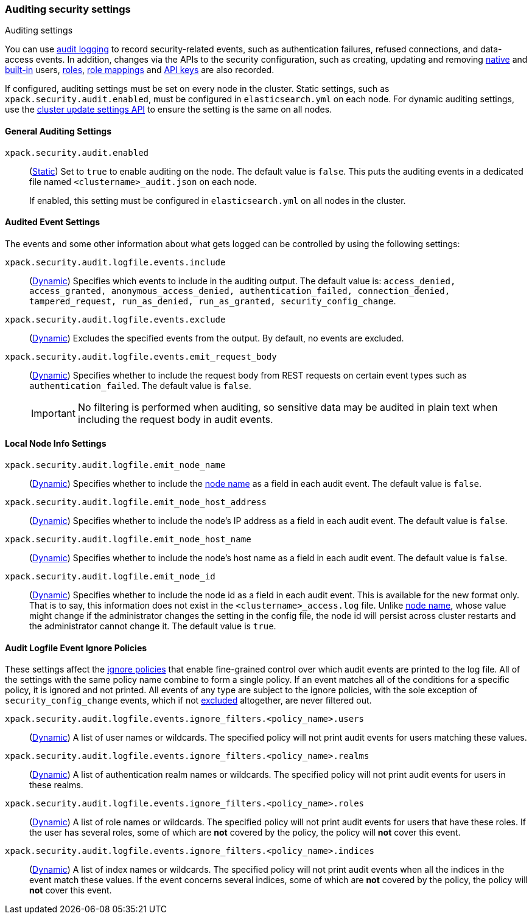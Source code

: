 [role="xpack"]
[[auditing-settings]]
=== Auditing security settings
++++
<titleabbrev>Auditing settings</titleabbrev>
++++

[[auditing-settings-description]]
You can use <<enable-audit-logging,audit logging>> to record security-related
events, such as authentication failures, refused connections, and data-access
events. In addition, changes via the APIs to the security configuration, such
as creating, updating and removing <<native-realm, native>> and
<<built-in-users, built-in>> users, <<security-api-put-role, roles>>,
<<security-api-put-role-mapping, role mappings>> and
<<security-api-create-api-key, API keys>> are also recorded.

If configured, auditing settings must be set on every node in the cluster.
Static settings, such as `xpack.security.audit.enabled`, must be configured in
`elasticsearch.yml` on each node. For dynamic auditing settings, use the
<<cluster-update-settings,cluster update settings API>> to ensure the setting is
the same on all nodes.

[[general-audit-settings]]
==== General Auditing Settings
[[xpack-security-audit-enabled]]
// tag::xpack-security-audit-enabled-tag[]
`xpack.security.audit.enabled`::
(<<static-cluster-setting,Static>>)
Set to `true` to enable auditing on the node. The default value is `false`. This
puts the auditing events in a dedicated file named `<clustername>_audit.json` on
each node.
+
If enabled, this setting must be configured in `elasticsearch.yml` on all nodes
in the cluster.
// end::xpack-security-audit-enabled-tag[]

[[event-audit-settings]]
==== Audited Event Settings

The events and some other information about what gets logged can be controlled
by using the following settings:

[[xpack-sa-lf-events-include]]
// tag::xpack-sa-lf-events-include-tag[]
`xpack.security.audit.logfile.events.include`::
(<<dynamic-cluster-setting,Dynamic>>)
Specifies which events to include in the auditing output. The default value is:
`access_denied, access_granted, anonymous_access_denied, authentication_failed,
connection_denied, tampered_request, run_as_denied, run_as_granted,
security_config_change`.
// end::xpack-sa-lf-events-include-tag[]

[[xpack-sa-lf-events-exclude]]
// tag::xpack-sa-lf-events-exclude-tag[]
`xpack.security.audit.logfile.events.exclude`::
(<<dynamic-cluster-setting,Dynamic>>)
Excludes the specified events from the output. By default, no events are
excluded.
// end::xpack-sa-lf-events-exclude-tag[]

[[xpack-sa-lf-events-emit-request]]
// tag::xpack-sa-lf-events-emit-request-tag[]
`xpack.security.audit.logfile.events.emit_request_body`::
(<<dynamic-cluster-setting,Dynamic>>)
Specifies whether to include the request body from REST requests on certain
event types such as `authentication_failed`. The default value is `false`.
+
--
IMPORTANT: No filtering is performed when auditing, so sensitive data may be
audited in plain text when including the request body in audit events.
--

// end::xpack-sa-lf-events-emit-request-tag[]

[[node-audit-settings]]
==== Local Node Info Settings

[[xpack-sa-lf-emit-node-name]]
// tag::xpack-sa-lf-emit-node-name-tag[]
`xpack.security.audit.logfile.emit_node_name`::
(<<dynamic-cluster-setting,Dynamic>>)
Specifies whether to include the <<node-name,node name>> as a field in
each audit event. The default value is `false`.
// end::xpack-sa-lf-emit-node-name-tag[]

[[xpack-sa-lf-emit-node-host-address]]
// tag::xpack-sa-lf-emit-node-host-address-tag[]
`xpack.security.audit.logfile.emit_node_host_address`::
(<<dynamic-cluster-setting,Dynamic>>)
Specifies whether to include the node's IP address as a field in each audit event.
The default value is `false`.
// end::xpack-sa-lf-emit-node-host-address-tag[]

[[xpack-sa-lf-emit-node-host-name]]
// tag::xpack-sa-lf-emit-node-host-name-tag[]
`xpack.security.audit.logfile.emit_node_host_name`::
(<<dynamic-cluster-setting,Dynamic>>)
Specifies whether to include the node's host name as a field in each audit event.
The default value is `false`.
// end::xpack-sa-lf-emit-node-host-name-tag[]

[[xpack-sa-lf-emit-node-id]]
// tag::xpack-sa-lf-emit-node-id-tag[]
`xpack.security.audit.logfile.emit_node_id`::
(<<dynamic-cluster-setting,Dynamic>>)
Specifies whether to include the node id as a field in each audit event.
This is available for the new format only. That is to say, this information
does not exist in the `<clustername>_access.log` file.
Unlike <<node-name,node name>>, whose value might change if the administrator
changes the setting in the config file, the node id will persist across cluster
restarts and the administrator cannot change it.
The default value is `true`.
// end::xpack-sa-lf-emit-node-id-tag[]

[[audit-event-ignore-policies]]
==== Audit Logfile Event Ignore Policies

These settings affect the <<audit-log-ignore-policy,ignore policies>>
that enable fine-grained control over which audit events are printed to the log file.
All of the settings with the same policy name combine to form a single policy.
If an event matches all of the conditions for a specific policy, it is ignored
and not printed. All events of any type are subject to the ignore policies, with the
sole exception of `security_config_change` events, which if not
<<xpack-sa-lf-events-exclude, excluded>> altogether, are never filtered out.

[[xpack-sa-lf-events-ignore-users]]
// tag::xpack-sa-lf-events-ignore-users-tag[]
`xpack.security.audit.logfile.events.ignore_filters.<policy_name>.users`::
(<<dynamic-cluster-setting,Dynamic>>)
A list of user names or wildcards. The specified policy will
not print audit events for users matching these values.
// end::xpack-sa-lf-events-ignore-users-tag[]

[[xpack-sa-lf-events-ignore-realms]]
// tag::xpack-sa-lf-events-ignore-realms-tag[]
`xpack.security.audit.logfile.events.ignore_filters.<policy_name>.realms`::
(<<dynamic-cluster-setting,Dynamic>>)
A list of authentication realm names or wildcards. The specified policy will
not print audit events for users in these realms.
// end::xpack-sa-lf-events-ignore-realms-tag[]

[[xpack-sa-lf-events-ignore-roles]]
// tag::xpack-sa-lf-events-ignore-roles-tag[]
`xpack.security.audit.logfile.events.ignore_filters.<policy_name>.roles`::
(<<dynamic-cluster-setting,Dynamic>>)
A list of role names or wildcards. The specified policy will
not print audit events for users that have these roles. If the user has several
roles, some of which are *not* covered by the policy, the policy will
*not* cover this event.
// end::xpack-sa-lf-events-ignore-roles-tag[]

[[xpack-sa-lf-events-ignore-indices]]
// tag::xpack-sa-lf-events-ignore-indices-tag[]
`xpack.security.audit.logfile.events.ignore_filters.<policy_name>.indices`::
(<<dynamic-cluster-setting,Dynamic>>)
A list of index names or wildcards. The specified policy will
not print audit events when all the indices in the event match
these values. If the event concerns several indices, some of which are
*not* covered by the policy, the policy will *not* cover this event.
// end::xpack-sa-lf-events-ignore-indices-tag[]
